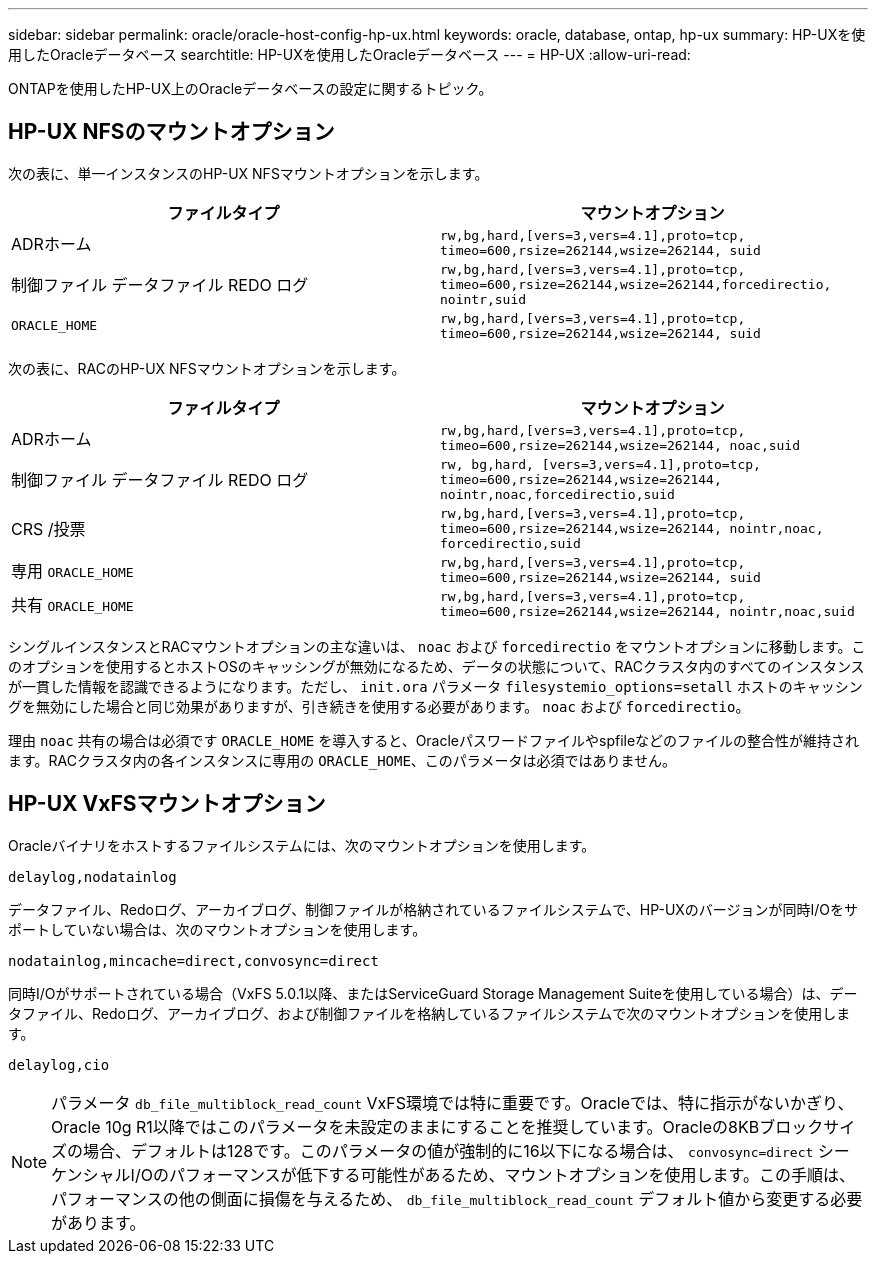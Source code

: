 ---
sidebar: sidebar 
permalink: oracle/oracle-host-config-hp-ux.html 
keywords: oracle, database, ontap, hp-ux 
summary: HP-UXを使用したOracleデータベース 
searchtitle: HP-UXを使用したOracleデータベース 
---
= HP-UX
:allow-uri-read: 


[role="lead"]
ONTAPを使用したHP-UX上のOracleデータベースの設定に関するトピック。



== HP-UX NFSのマウントオプション

次の表に、単一インスタンスのHP-UX NFSマウントオプションを示します。

|===
| ファイルタイプ | マウントオプション 


| ADRホーム | `rw,bg,hard,[vers=3,vers=4.1],proto=tcp,
timeo=600,rsize=262144,wsize=262144,
suid` 


| 制御ファイル
データファイル
REDO ログ | `rw,bg,hard,[vers=3,vers=4.1],proto=tcp,
timeo=600,rsize=262144,wsize=262144,forcedirectio, nointr,suid` 


| `ORACLE_HOME` | `rw,bg,hard,[vers=3,vers=4.1],proto=tcp,
timeo=600,rsize=262144,wsize=262144,
suid` 
|===
次の表に、RACのHP-UX NFSマウントオプションを示します。

|===
| ファイルタイプ | マウントオプション 


| ADRホーム | `rw,bg,hard,[vers=3,vers=4.1],proto=tcp,
timeo=600,rsize=262144,wsize=262144,
noac,suid` 


| 制御ファイル
データファイル
REDO ログ | `rw, bg,hard, [vers=3,vers=4.1],proto=tcp,
timeo=600,rsize=262144,wsize=262144,
nointr,noac,forcedirectio,suid` 


| CRS /投票 | `rw,bg,hard,[vers=3,vers=4.1],proto=tcp,
timeo=600,rsize=262144,wsize=262144,
nointr,noac,
forcedirectio,suid` 


| 専用 `ORACLE_HOME` | `rw,bg,hard,[vers=3,vers=4.1],proto=tcp,
timeo=600,rsize=262144,wsize=262144,
suid` 


| 共有 `ORACLE_HOME` | `rw,bg,hard,[vers=3,vers=4.1],proto=tcp,
timeo=600,rsize=262144,wsize=262144,
nointr,noac,suid` 
|===
シングルインスタンスとRACマウントオプションの主な違いは、 `noac` および `forcedirectio` をマウントオプションに移動します。このオプションを使用するとホストOSのキャッシングが無効になるため、データの状態について、RACクラスタ内のすべてのインスタンスが一貫した情報を認識できるようになります。ただし、 `init.ora` パラメータ `filesystemio_options=setall` ホストのキャッシングを無効にした場合と同じ効果がありますが、引き続きを使用する必要があります。 `noac` および `forcedirectio`。

理由 `noac` 共有の場合は必須です `ORACLE_HOME` を導入すると、Oracleパスワードファイルやspfileなどのファイルの整合性が維持されます。RACクラスタ内の各インスタンスに専用の `ORACLE_HOME`、このパラメータは必須ではありません。



== HP-UX VxFSマウントオプション

Oracleバイナリをホストするファイルシステムには、次のマウントオプションを使用します。

....
delaylog,nodatainlog
....
データファイル、Redoログ、アーカイブログ、制御ファイルが格納されているファイルシステムで、HP-UXのバージョンが同時I/Oをサポートしていない場合は、次のマウントオプションを使用します。

....
nodatainlog,mincache=direct,convosync=direct
....
同時I/Oがサポートされている場合（VxFS 5.0.1以降、またはServiceGuard Storage Management Suiteを使用している場合）は、データファイル、Redoログ、アーカイブログ、および制御ファイルを格納しているファイルシステムで次のマウントオプションを使用します。

....
delaylog,cio
....

NOTE: パラメータ `db_file_multiblock_read_count` VxFS環境では特に重要です。Oracleでは、特に指示がないかぎり、Oracle 10g R1以降ではこのパラメータを未設定のままにすることを推奨しています。Oracleの8KBブロックサイズの場合、デフォルトは128です。このパラメータの値が強制的に16以下になる場合は、 `convosync=direct` シーケンシャルI/Oのパフォーマンスが低下する可能性があるため、マウントオプションを使用します。この手順は、パフォーマンスの他の側面に損傷を与えるため、 `db_file_multiblock_read_count` デフォルト値から変更する必要があります。
